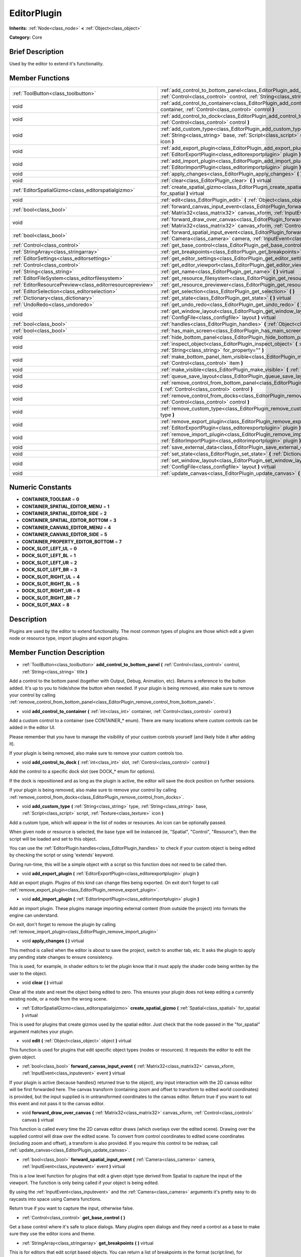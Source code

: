 .. Generated automatically by doc/tools/makerst.py in Godot's source tree.
.. DO NOT EDIT THIS FILE, but the doc/base/classes.xml source instead.

.. _class_EditorPlugin:

EditorPlugin
============

**Inherits:** :ref:`Node<class_node>` **<** :ref:`Object<class_object>`

**Category:** Core

Brief Description
-----------------

Used by the editor to extend it's functionality.

Member Functions
----------------

+------------------------------------------------------------+---------------------------------------------------------------------------------------------------------------------------------------------------------------------------------------------------------------------+
| :ref:`ToolButton<class_toolbutton>`                        | :ref:`add_control_to_bottom_panel<class_EditorPlugin_add_control_to_bottom_panel>`  **(** :ref:`Control<class_control>` control, :ref:`String<class_string>` title  **)**                                           |
+------------------------------------------------------------+---------------------------------------------------------------------------------------------------------------------------------------------------------------------------------------------------------------------+
| void                                                       | :ref:`add_control_to_container<class_EditorPlugin_add_control_to_container>`  **(** :ref:`int<class_int>` container, :ref:`Control<class_control>` control  **)**                                                   |
+------------------------------------------------------------+---------------------------------------------------------------------------------------------------------------------------------------------------------------------------------------------------------------------+
| void                                                       | :ref:`add_control_to_dock<class_EditorPlugin_add_control_to_dock>`  **(** :ref:`int<class_int>` slot, :ref:`Control<class_control>` control  **)**                                                                  |
+------------------------------------------------------------+---------------------------------------------------------------------------------------------------------------------------------------------------------------------------------------------------------------------+
| void                                                       | :ref:`add_custom_type<class_EditorPlugin_add_custom_type>`  **(** :ref:`String<class_string>` type, :ref:`String<class_string>` base, :ref:`Script<class_script>` script, :ref:`Texture<class_texture>` icon  **)** |
+------------------------------------------------------------+---------------------------------------------------------------------------------------------------------------------------------------------------------------------------------------------------------------------+
| void                                                       | :ref:`add_export_plugin<class_EditorPlugin_add_export_plugin>`  **(** :ref:`EditorExportPlugin<class_editorexportplugin>` plugin  **)**                                                                             |
+------------------------------------------------------------+---------------------------------------------------------------------------------------------------------------------------------------------------------------------------------------------------------------------+
| void                                                       | :ref:`add_import_plugin<class_EditorPlugin_add_import_plugin>`  **(** :ref:`EditorImportPlugin<class_editorimportplugin>` plugin  **)**                                                                             |
+------------------------------------------------------------+---------------------------------------------------------------------------------------------------------------------------------------------------------------------------------------------------------------------+
| void                                                       | :ref:`apply_changes<class_EditorPlugin_apply_changes>`  **(** **)** virtual                                                                                                                                         |
+------------------------------------------------------------+---------------------------------------------------------------------------------------------------------------------------------------------------------------------------------------------------------------------+
| void                                                       | :ref:`clear<class_EditorPlugin_clear>`  **(** **)** virtual                                                                                                                                                         |
+------------------------------------------------------------+---------------------------------------------------------------------------------------------------------------------------------------------------------------------------------------------------------------------+
| :ref:`EditorSpatialGizmo<class_editorspatialgizmo>`        | :ref:`create_spatial_gizmo<class_EditorPlugin_create_spatial_gizmo>`  **(** :ref:`Spatial<class_spatial>` for_spatial  **)** virtual                                                                                |
+------------------------------------------------------------+---------------------------------------------------------------------------------------------------------------------------------------------------------------------------------------------------------------------+
| void                                                       | :ref:`edit<class_EditorPlugin_edit>`  **(** :ref:`Object<class_object>` object  **)** virtual                                                                                                                       |
+------------------------------------------------------------+---------------------------------------------------------------------------------------------------------------------------------------------------------------------------------------------------------------------+
| :ref:`bool<class_bool>`                                    | :ref:`forward_canvas_input_event<class_EditorPlugin_forward_canvas_input_event>`  **(** :ref:`Matrix32<class_matrix32>` canvas_xform, :ref:`InputEvent<class_inputevent>` event  **)** virtual                      |
+------------------------------------------------------------+---------------------------------------------------------------------------------------------------------------------------------------------------------------------------------------------------------------------+
| void                                                       | :ref:`forward_draw_over_canvas<class_EditorPlugin_forward_draw_over_canvas>`  **(** :ref:`Matrix32<class_matrix32>` canvas_xform, :ref:`Control<class_control>` canvas  **)** virtual                               |
+------------------------------------------------------------+---------------------------------------------------------------------------------------------------------------------------------------------------------------------------------------------------------------------+
| :ref:`bool<class_bool>`                                    | :ref:`forward_spatial_input_event<class_EditorPlugin_forward_spatial_input_event>`  **(** :ref:`Camera<class_camera>` camera, :ref:`InputEvent<class_inputevent>` event  **)** virtual                              |
+------------------------------------------------------------+---------------------------------------------------------------------------------------------------------------------------------------------------------------------------------------------------------------------+
| :ref:`Control<class_control>`                              | :ref:`get_base_control<class_EditorPlugin_get_base_control>`  **(** **)**                                                                                                                                           |
+------------------------------------------------------------+---------------------------------------------------------------------------------------------------------------------------------------------------------------------------------------------------------------------+
| :ref:`StringArray<class_stringarray>`                      | :ref:`get_breakpoints<class_EditorPlugin_get_breakpoints>`  **(** **)** virtual                                                                                                                                     |
+------------------------------------------------------------+---------------------------------------------------------------------------------------------------------------------------------------------------------------------------------------------------------------------+
| :ref:`EditorSettings<class_editorsettings>`                | :ref:`get_editor_settings<class_EditorPlugin_get_editor_settings>`  **(** **)**                                                                                                                                     |
+------------------------------------------------------------+---------------------------------------------------------------------------------------------------------------------------------------------------------------------------------------------------------------------+
| :ref:`Control<class_control>`                              | :ref:`get_editor_viewport<class_EditorPlugin_get_editor_viewport>`  **(** **)**                                                                                                                                     |
+------------------------------------------------------------+---------------------------------------------------------------------------------------------------------------------------------------------------------------------------------------------------------------------+
| :ref:`String<class_string>`                                | :ref:`get_name<class_EditorPlugin_get_name>`  **(** **)** virtual                                                                                                                                                   |
+------------------------------------------------------------+---------------------------------------------------------------------------------------------------------------------------------------------------------------------------------------------------------------------+
| :ref:`EditorFileSystem<class_editorfilesystem>`            | :ref:`get_resource_filesystem<class_EditorPlugin_get_resource_filesystem>`  **(** **)**                                                                                                                             |
+------------------------------------------------------------+---------------------------------------------------------------------------------------------------------------------------------------------------------------------------------------------------------------------+
| :ref:`EditorResourcePreview<class_editorresourcepreview>`  | :ref:`get_resource_previewer<class_EditorPlugin_get_resource_previewer>`  **(** **)**                                                                                                                               |
+------------------------------------------------------------+---------------------------------------------------------------------------------------------------------------------------------------------------------------------------------------------------------------------+
| :ref:`EditorSelection<class_editorselection>`              | :ref:`get_selection<class_EditorPlugin_get_selection>`  **(** **)**                                                                                                                                                 |
+------------------------------------------------------------+---------------------------------------------------------------------------------------------------------------------------------------------------------------------------------------------------------------------+
| :ref:`Dictionary<class_dictionary>`                        | :ref:`get_state<class_EditorPlugin_get_state>`  **(** **)** virtual                                                                                                                                                 |
+------------------------------------------------------------+---------------------------------------------------------------------------------------------------------------------------------------------------------------------------------------------------------------------+
| :ref:`UndoRedo<class_undoredo>`                            | :ref:`get_undo_redo<class_EditorPlugin_get_undo_redo>`  **(** **)**                                                                                                                                                 |
+------------------------------------------------------------+---------------------------------------------------------------------------------------------------------------------------------------------------------------------------------------------------------------------+
| void                                                       | :ref:`get_window_layout<class_EditorPlugin_get_window_layout>`  **(** :ref:`ConfigFile<class_configfile>` layout  **)** virtual                                                                                     |
+------------------------------------------------------------+---------------------------------------------------------------------------------------------------------------------------------------------------------------------------------------------------------------------+
| :ref:`bool<class_bool>`                                    | :ref:`handles<class_EditorPlugin_handles>`  **(** :ref:`Object<class_object>` object  **)** virtual                                                                                                                 |
+------------------------------------------------------------+---------------------------------------------------------------------------------------------------------------------------------------------------------------------------------------------------------------------+
| :ref:`bool<class_bool>`                                    | :ref:`has_main_screen<class_EditorPlugin_has_main_screen>`  **(** **)** virtual                                                                                                                                     |
+------------------------------------------------------------+---------------------------------------------------------------------------------------------------------------------------------------------------------------------------------------------------------------------+
| void                                                       | :ref:`hide_bottom_panel<class_EditorPlugin_hide_bottom_panel>`  **(** **)**                                                                                                                                         |
+------------------------------------------------------------+---------------------------------------------------------------------------------------------------------------------------------------------------------------------------------------------------------------------+
| void                                                       | :ref:`inspect_object<class_EditorPlugin_inspect_object>`  **(** :ref:`Object<class_object>` object, :ref:`String<class_string>` for_property=""  **)**                                                              |
+------------------------------------------------------------+---------------------------------------------------------------------------------------------------------------------------------------------------------------------------------------------------------------------+
| void                                                       | :ref:`make_bottom_panel_item_visible<class_EditorPlugin_make_bottom_panel_item_visible>`  **(** :ref:`Control<class_control>` item  **)**                                                                           |
+------------------------------------------------------------+---------------------------------------------------------------------------------------------------------------------------------------------------------------------------------------------------------------------+
| void                                                       | :ref:`make_visible<class_EditorPlugin_make_visible>`  **(** :ref:`bool<class_bool>` visible  **)** virtual                                                                                                          |
+------------------------------------------------------------+---------------------------------------------------------------------------------------------------------------------------------------------------------------------------------------------------------------------+
| void                                                       | :ref:`queue_save_layout<class_EditorPlugin_queue_save_layout>`  **(** **)** const                                                                                                                                   |
+------------------------------------------------------------+---------------------------------------------------------------------------------------------------------------------------------------------------------------------------------------------------------------------+
| void                                                       | :ref:`remove_control_from_bottom_panel<class_EditorPlugin_remove_control_from_bottom_panel>`  **(** :ref:`Control<class_control>` control  **)**                                                                    |
+------------------------------------------------------------+---------------------------------------------------------------------------------------------------------------------------------------------------------------------------------------------------------------------+
| void                                                       | :ref:`remove_control_from_docks<class_EditorPlugin_remove_control_from_docks>`  **(** :ref:`Control<class_control>` control  **)**                                                                                  |
+------------------------------------------------------------+---------------------------------------------------------------------------------------------------------------------------------------------------------------------------------------------------------------------+
| void                                                       | :ref:`remove_custom_type<class_EditorPlugin_remove_custom_type>`  **(** :ref:`String<class_string>` type  **)**                                                                                                     |
+------------------------------------------------------------+---------------------------------------------------------------------------------------------------------------------------------------------------------------------------------------------------------------------+
| void                                                       | :ref:`remove_export_plugin<class_EditorPlugin_remove_export_plugin>`  **(** :ref:`EditorExportPlugin<class_editorexportplugin>` plugin  **)**                                                                       |
+------------------------------------------------------------+---------------------------------------------------------------------------------------------------------------------------------------------------------------------------------------------------------------------+
| void                                                       | :ref:`remove_import_plugin<class_EditorPlugin_remove_import_plugin>`  **(** :ref:`EditorImportPlugin<class_editorimportplugin>` plugin  **)**                                                                       |
+------------------------------------------------------------+---------------------------------------------------------------------------------------------------------------------------------------------------------------------------------------------------------------------+
| void                                                       | :ref:`save_external_data<class_EditorPlugin_save_external_data>`  **(** **)** virtual                                                                                                                               |
+------------------------------------------------------------+---------------------------------------------------------------------------------------------------------------------------------------------------------------------------------------------------------------------+
| void                                                       | :ref:`set_state<class_EditorPlugin_set_state>`  **(** :ref:`Dictionary<class_dictionary>` state  **)** virtual                                                                                                      |
+------------------------------------------------------------+---------------------------------------------------------------------------------------------------------------------------------------------------------------------------------------------------------------------+
| void                                                       | :ref:`set_window_layout<class_EditorPlugin_set_window_layout>`  **(** :ref:`ConfigFile<class_configfile>` layout  **)** virtual                                                                                     |
+------------------------------------------------------------+---------------------------------------------------------------------------------------------------------------------------------------------------------------------------------------------------------------------+
| void                                                       | :ref:`update_canvas<class_EditorPlugin_update_canvas>`  **(** **)**                                                                                                                                                 |
+------------------------------------------------------------+---------------------------------------------------------------------------------------------------------------------------------------------------------------------------------------------------------------------+

Numeric Constants
-----------------

- **CONTAINER_TOOLBAR** = **0**
- **CONTAINER_SPATIAL_EDITOR_MENU** = **1**
- **CONTAINER_SPATIAL_EDITOR_SIDE** = **2**
- **CONTAINER_SPATIAL_EDITOR_BOTTOM** = **3**
- **CONTAINER_CANVAS_EDITOR_MENU** = **4**
- **CONTAINER_CANVAS_EDITOR_SIDE** = **5**
- **CONTAINER_PROPERTY_EDITOR_BOTTOM** = **7**
- **DOCK_SLOT_LEFT_UL** = **0**
- **DOCK_SLOT_LEFT_BL** = **1**
- **DOCK_SLOT_LEFT_UR** = **2**
- **DOCK_SLOT_LEFT_BR** = **3**
- **DOCK_SLOT_RIGHT_UL** = **4**
- **DOCK_SLOT_RIGHT_BL** = **5**
- **DOCK_SLOT_RIGHT_UR** = **6**
- **DOCK_SLOT_RIGHT_BR** = **7**
- **DOCK_SLOT_MAX** = **8**

Description
-----------

Plugins are used by the editor to extend functionality. The most common types of plugins are those which edit a given node or resource type, import plugins and export plugins.

Member Function Description
---------------------------

.. _class_EditorPlugin_add_control_to_bottom_panel:

- :ref:`ToolButton<class_toolbutton>`  **add_control_to_bottom_panel**  **(** :ref:`Control<class_control>` control, :ref:`String<class_string>` title  **)**

Add a control to the bottom panel (together with Output, Debug, Animation, etc). Returns a reference to the button added. It's up to you to hide/show the button when needed. If your plugin is being removed, also make sure to remove your control by calling :ref:`remove_control_from_bottom_panel<class_EditorPlugin_remove_control_from_bottom_panel>`.

.. _class_EditorPlugin_add_control_to_container:

- void  **add_control_to_container**  **(** :ref:`int<class_int>` container, :ref:`Control<class_control>` control  **)**

Add a custom control to a container (see CONTAINER\_\* enum). There are many locations where custom controls can be added in the editor UI.

Please remember that you have to manage the visibility of your custom controls yourself (and likely hide it after adding it).

If your plugin is being removed, also make sure to remove your custom controls too.

.. _class_EditorPlugin_add_control_to_dock:

- void  **add_control_to_dock**  **(** :ref:`int<class_int>` slot, :ref:`Control<class_control>` control  **)**

Add the control to a specific dock slot (see DOCK\_\* enum for options).

If the dock is repositioned and as long as the plugin is active, the editor will save the dock position on further sessions.

If your plugin is being removed, also make sure to remove your control by calling :ref:`remove_control_from_docks<class_EditorPlugin_remove_control_from_docks>`.

.. _class_EditorPlugin_add_custom_type:

- void  **add_custom_type**  **(** :ref:`String<class_string>` type, :ref:`String<class_string>` base, :ref:`Script<class_script>` script, :ref:`Texture<class_texture>` icon  **)**

Add a custom type, which will appear in the list of nodes or resources. An icon can be optionally passed.

When given node or resource is selected, the base type will be instanced (ie, "Spatial", "Control", "Resource"), then the script will be loaded and set to this object.

You can use the :ref:`EditorPlugin.handles<class_EditorPlugin_handles>` to check if your custom object is being edited by checking the script or using 'extends' keyword.

During run-time, this will be a simple object with a script so this function does not need to be called then.

.. _class_EditorPlugin_add_export_plugin:

- void  **add_export_plugin**  **(** :ref:`EditorExportPlugin<class_editorexportplugin>` plugin  **)**

Add an export plugin. Plugins of this kind can change files being exported. On exit don't forget to call :ref:`remove_export_plugin<class_EditorPlugin_remove_export_plugin>`.

.. _class_EditorPlugin_add_import_plugin:

- void  **add_import_plugin**  **(** :ref:`EditorImportPlugin<class_editorimportplugin>` plugin  **)**

Add an import plugin. These plugins manage importing external content (from outside the project) into formats the engine can understand.

On exit, don't forget to remove the plugin by calling :ref:`remove_import_plugin<class_EditorPlugin_remove_import_plugin>`

.. _class_EditorPlugin_apply_changes:

- void  **apply_changes**  **(** **)** virtual

This method is called when the editor is about to save the project, switch to another tab, etc. It asks the plugin to apply any pending state changes to ensure consistency.

This is used, for example, in shader editors to let the plugin know that it must apply the shader code being written by the user to the object.

.. _class_EditorPlugin_clear:

- void  **clear**  **(** **)** virtual

Clear all the state and reset the object being edited to zero. This ensures your plugin does not keep editing a currently existing node, or a node from the wrong scene.

.. _class_EditorPlugin_create_spatial_gizmo:

- :ref:`EditorSpatialGizmo<class_editorspatialgizmo>`  **create_spatial_gizmo**  **(** :ref:`Spatial<class_spatial>` for_spatial  **)** virtual

This is used for plugins that create gizmos used by the spatial editor. Just check that the node passed in the "for_spatial" argument matches your plugin.

.. _class_EditorPlugin_edit:

- void  **edit**  **(** :ref:`Object<class_object>` object  **)** virtual

This function is used for plugins that edit specific object types (nodes or resources). It requests the editor to edit the given object.

.. _class_EditorPlugin_forward_canvas_input_event:

- :ref:`bool<class_bool>`  **forward_canvas_input_event**  **(** :ref:`Matrix32<class_matrix32>` canvas_xform, :ref:`InputEvent<class_inputevent>` event  **)** virtual

If your plugin is active (because handles() returned true to the object), any input interaction with the 2D canvas editor will be first forwarded here. The canvas transform (containing zoom and offset to transform to edited world coordinates) is provided, but the input supplied is in untransformed coordinates to the canvas editor. Return true if you want to eat this event and not pass it to the canvas editor.

.. _class_EditorPlugin_forward_draw_over_canvas:

- void  **forward_draw_over_canvas**  **(** :ref:`Matrix32<class_matrix32>` canvas_xform, :ref:`Control<class_control>` canvas  **)** virtual

This function is called every time the 2D canvas editor draws (which overlays over the edited scene). Drawing over the supplied control will draw over the edited scene. To convert from control coordinates to edited scene coordinates (including zoom and offset), a transform is also provided. If you require this control to be redraw, call :ref:`update_canvas<class_EditorPlugin_update_canvas>`.

.. _class_EditorPlugin_forward_spatial_input_event:

- :ref:`bool<class_bool>`  **forward_spatial_input_event**  **(** :ref:`Camera<class_camera>` camera, :ref:`InputEvent<class_inputevent>` event  **)** virtual

This is a low level function for plugins that edit a given objet type derived from Spatial to capture the input of the viewport. The function is only being called if your object is being edited.

By using the :ref:`InputEvent<class_inputevent>` and the :ref:`Camera<class_camera>` arguments it's pretty easy to do raycasts into space using Camera functions.

Return true if you want to capture the input, otherwise false.

.. _class_EditorPlugin_get_base_control:

- :ref:`Control<class_control>`  **get_base_control**  **(** **)**

Get a base control where it's safe to place dialogs. Many plugins open dialogs and they need a control as a base to make sure they use the editor icons and theme.

.. _class_EditorPlugin_get_breakpoints:

- :ref:`StringArray<class_stringarray>`  **get_breakpoints**  **(** **)** virtual

This is for editors that edit script based objects. You can return a list of breakpoints in the format (script:line), for example: res://path_to_script.gd:25

.. _class_EditorPlugin_get_editor_settings:

- :ref:`EditorSettings<class_editorsettings>`  **get_editor_settings**  **(** **)**

Get the general settings for the editor (the same window that appears in the Settings menu).

.. _class_EditorPlugin_get_editor_viewport:

- :ref:`Control<class_control>`  **get_editor_viewport**  **(** **)**

Get the main editor control. Use this as a parent for main screens.

.. _class_EditorPlugin_get_name:

- :ref:`String<class_string>`  **get_name**  **(** **)** virtual

Get the name of the editor plugin. For main scren plugins this is what will appear in the selector (which by default is 2D, 3D, Script).

.. _class_EditorPlugin_get_resource_filesystem:

- :ref:`EditorFileSystem<class_editorfilesystem>`  **get_resource_filesystem**  **(** **)**

Get the filesystem cache for all resources in the project.

.. _class_EditorPlugin_get_resource_previewer:

- :ref:`EditorResourcePreview<class_editorresourcepreview>`  **get_resource_previewer**  **(** **)**

Get tool for generating resource previews.

.. _class_EditorPlugin_get_selection:

- :ref:`EditorSelection<class_editorselection>`  **get_selection**  **(** **)**

Get the object that handles the selection of nodes in the Scene Tree editor.

.. _class_EditorPlugin_get_state:

- :ref:`Dictionary<class_dictionary>`  **get_state**  **(** **)** virtual

Get the state of your plugin editor. This is used when saving the scene (so state is kept when opening it again) and for switching tabs (so state can be restored when the tab returns).

.. _class_EditorPlugin_get_undo_redo:

- :ref:`UndoRedo<class_undoredo>`  **get_undo_redo**  **(** **)**

Get the undo/redo object. Most actions in the editor can be undoable, so use this object to make sure this happens when it's worth it.

.. _class_EditorPlugin_get_window_layout:

- void  **get_window_layout**  **(** :ref:`ConfigFile<class_configfile>` layout  **)** virtual

Get the GUI layout of the plugin. This is used to save the project's editor layout when the :ref:`EditorPlugin.queue_save_layout<class_EditorPlugin_queue_save_layout>` is called or the editor layout was changed(For example changing the position of a dock).

.. _class_EditorPlugin_handles:

- :ref:`bool<class_bool>`  **handles**  **(** :ref:`Object<class_object>` object  **)** virtual

Implement this function if your plugin edits a specific type of object (Resource or Node). If you return true, then you will get the functions :ref:`EditorPlugin.edit<class_EditorPlugin_edit>` and :ref:`EditorPlugin.make_visible<class_EditorPlugin_make_visible>` called when the editor requests them.

.. _class_EditorPlugin_has_main_screen:

- :ref:`bool<class_bool>`  **has_main_screen**  **(** **)** virtual

Return true if this is a main screen editor plugin (it goes in the main screen selector together with 2D, 3D, Script).

.. _class_EditorPlugin_hide_bottom_panel:

- void  **hide_bottom_panel**  **(** **)**

.. _class_EditorPlugin_inspect_object:

- void  **inspect_object**  **(** :ref:`Object<class_object>` object, :ref:`String<class_string>` for_property=""  **)**

Inspect an object in the inspector.

.. _class_EditorPlugin_make_bottom_panel_item_visible:

- void  **make_bottom_panel_item_visible**  **(** :ref:`Control<class_control>` item  **)**

.. _class_EditorPlugin_make_visible:

- void  **make_visible**  **(** :ref:`bool<class_bool>` visible  **)** virtual

This function will be called when the editor is requested to become visible. It is used for plugins that edit a specific object type.

Remember that you have to manage the visibility of all your editor controls manually.

.. _class_EditorPlugin_queue_save_layout:

- void  **queue_save_layout**  **(** **)** const

Queue save the project's editor layout.

.. _class_EditorPlugin_remove_control_from_bottom_panel:

- void  **remove_control_from_bottom_panel**  **(** :ref:`Control<class_control>` control  **)**

Remove the control from the bottom panel. Don't forget to call this if you added one, so the editor can remove it cleanly.

.. _class_EditorPlugin_remove_control_from_docks:

- void  **remove_control_from_docks**  **(** :ref:`Control<class_control>` control  **)**

Remove the control from the dock. Don't forget to call this if you added one, so the editor can save the layout and remove it cleanly.

.. _class_EditorPlugin_remove_custom_type:

- void  **remove_custom_type**  **(** :ref:`String<class_string>` type  **)**

Remove a custom type added by :ref:`EditorPlugin.add_custom_type<class_EditorPlugin_add_custom_type>`

.. _class_EditorPlugin_remove_export_plugin:

- void  **remove_export_plugin**  **(** :ref:`EditorExportPlugin<class_editorexportplugin>` plugin  **)**

Remove the export plugin, don't forget to call this on exit.

.. _class_EditorPlugin_remove_import_plugin:

- void  **remove_import_plugin**  **(** :ref:`EditorImportPlugin<class_editorimportplugin>` plugin  **)**

Remove the import plugin, don't forget to call this on exit.

.. _class_EditorPlugin_save_external_data:

- void  **save_external_data**  **(** **)** virtual

This method is called after the editor save the project or when the it's closed. It asks the plugin to save edited external scenes/resources.

.. _class_EditorPlugin_set_state:

- void  **set_state**  **(** :ref:`Dictionary<class_dictionary>` state  **)** virtual

Restore the state saved by :ref:`EditorPlugin.get_state<class_EditorPlugin_get_state>`.

.. _class_EditorPlugin_set_window_layout:

- void  **set_window_layout**  **(** :ref:`ConfigFile<class_configfile>` layout  **)** virtual

Restore the plugin GUI layout saved by :ref:`EditorPlugin.get_window_layout<class_EditorPlugin_get_window_layout>`.

.. _class_EditorPlugin_update_canvas:

- void  **update_canvas**  **(** **)**

Updates the control used to draw the edited scene over the 2D canvas. This is used together with :ref:`forward_canvas_input_event<class_EditorPlugin_forward_canvas_input_event>`.


